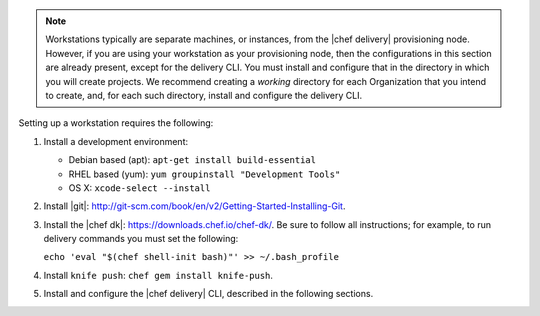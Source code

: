 .. The contents of this file are included in multiple topics.
.. This file should not be changed in a way that hinders its ability to appear in multiple documentation sets.

.. note:: Workstations typically are separate machines, or instances, from the |chef delivery| provisioning node. However, if you are using your workstation as your provisioning node, then the configurations in this section are already present, except for the delivery CLI. You must install and configure that in the directory in which you will create projects. We recommend creating a `working` directory for each Organization that you intend to create, and, for each such directory, install and configure the delivery CLI.

Setting up a workstation requires the following:

#. Install a development environment:

   * Debian based (apt): ``apt-get install build-essential``
   * RHEL based (yum): ``yum groupinstall "Development Tools"``
   * OS X: ``xcode-select --install``

#. Install |git|: http://git-scm.com/book/en/v2/Getting-Started-Installing-Git.
#. Install the |chef dk|: https://downloads.chef.io/chef-dk/. Be sure to follow all instructions; for example, to run delivery commands you must set the following:  
   
   ``echo 'eval "$(chef shell-init bash)"' >> ~/.bash_profile``

#. Install ``knife push``: ``chef gem install knife-push``.
#. Install and configure the |chef delivery| CLI, described in the following sections.


